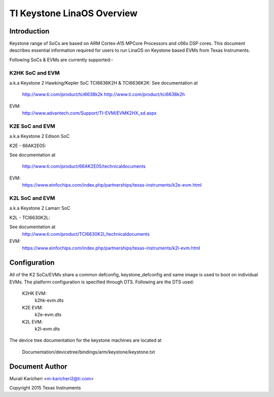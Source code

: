 ==========================
TI Keystone LinaOS Overview
==========================

Introduction
------------
Keystone range of SoCs are based on ARM Cortex-A15 MPCore Processors
and c66x DSP cores. This document describes essential information required
for users to run LinaOS on Keystone based EVMs from Texas Instruments.

Following SoCs  & EVMs are currently supported:-

K2HK SoC and EVM
=================

a.k.a Keystone 2 Hawking/Kepler SoC
TCI6636K2H & TCI6636K2K: See documentation at

	http://www.ti.com/product/tci6638k2k
	http://www.ti.com/product/tci6638k2h

EVM:
  http://www.advantech.com/Support/TI-EVM/EVMK2HX_sd.aspx

K2E SoC and EVM
===============

a.k.a Keystone 2 Edison SoC

K2E  -  66AK2E05:

See documentation at

	http://www.ti.com/product/66AK2E05/technicaldocuments

EVM:
   https://www.einfochips.com/index.php/partnerships/texas-instruments/k2e-evm.html

K2L SoC and EVM
===============

a.k.a Keystone 2 Lamarr SoC

K2L  -  TCI6630K2L:

See documentation at
	http://www.ti.com/product/TCI6630K2L/technicaldocuments

EVM:
  https://www.einfochips.com/index.php/partnerships/texas-instruments/k2l-evm.html

Configuration
-------------

All of the K2 SoCs/EVMs share a common defconfig, keystone_defconfig and same
image is used to boot on individual EVMs. The platform configuration is
specified through DTS. Following are the DTS used:

	K2HK EVM:
		k2hk-evm.dts
	K2E EVM:
		k2e-evm.dts
	K2L EVM:
		k2l-evm.dts

The device tree documentation for the keystone machines are located at

        Documentation/devicetree/bindings/arm/keystone/keystone.txt

Document Author
---------------
Murali Karicheri <m-karicheri2@ti.com>

Copyright 2015 Texas Instruments
